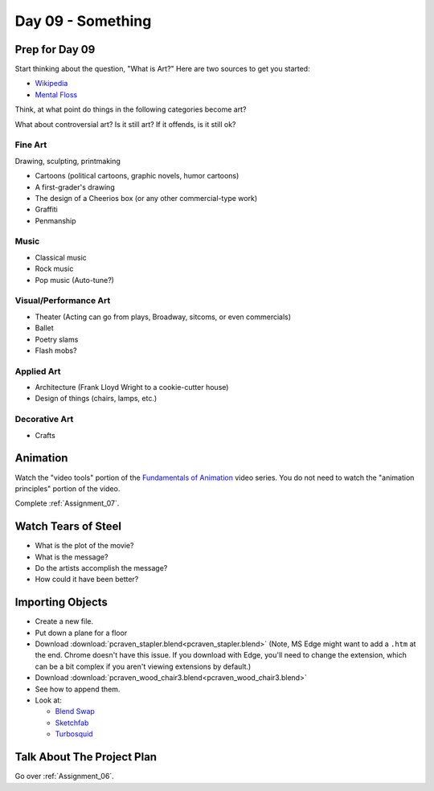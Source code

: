 Day 09 - Something
==================


Prep for Day 09
---------------

Start thinking about the question, "What is Art?" Here are two sources
to get you started:

* `Wikipedia <https://en.wikipedia.org/wiki/What_Is_Art%3F>`_
* `Mental Floss <http://mentalfloss.com/article/57501/27-responses-question-what-art>`_

Think, at what point do things in the following categories become art?

What about controversial art? Is it still art? If it offends, is it still ok?

Fine Art
^^^^^^^^

Drawing, sculpting, printmaking

* Cartoons (political cartoons, graphic novels, humor cartoons)
* A first-grader's drawing
* The design of a Cheerios box (or any other commercial-type work)
* Graffiti
* Penmanship

Music
^^^^^

* Classical music
* Rock music
* Pop music (Auto-tune?)

Visual/Performance Art
^^^^^^^^^^^^^^^^^^^^^^

* Theater (Acting can go from plays, Broadway, sitcoms, or even commercials)
* Ballet
* Poetry slams
* Flash mobs?

Applied Art
^^^^^^^^^^^

* Architecture (Frank Lloyd Wright to a cookie-cutter house)
* Design of things (chairs, lamps, etc.)

Decorative Art
^^^^^^^^^^^^^^

* Crafts

Animation
---------

Watch the "video tools" portion of the `Fundamentals of Animation`_ video series.
You do not need to watch the "animation principles" portion of the video.

Complete :ref:`Assignment_07`.

.. _Fundamentals of Animation: https://cgcookie.com/course/fundamentals-of-animation/


Watch Tears of Steel
--------------------

.. raw:: html

	<iframe width="560" height="315" src="https://www.youtube.com/embed/R6MlUcmOul8" frameborder="0" allowfullscreen></iframe>

* What is the plot of the movie?
* What is the message?
* Do the artists accomplish the message?
* How could it have been better?


Importing Objects
-----------------

* Create a new file.
* Put down a plane for a floor
* Download :download:`pcraven_stapler.blend<pcraven_stapler.blend>`
  (Note, MS Edge might want to add a ``.htm`` at the end. Chrome doesn't have
  this issue. If you download with Edge, you'll need to change the extension,
  which can be a bit complex if you aren't viewing extensions by default.)
* Download :download:`pcraven_wood_chair3.blend<pcraven_wood_chair3.blend>`
* See how to append them.
* Look at:

  * `Blend Swap`_
  * `Sketchfab`_
  * `Turbosquid <https://www.turbosquid.com/Search/3D-Models/free/blend>`_

.. _Blend Swap: https://www.blendswap.com/
.. _Sketchfab: https://sketchfab.com/

Talk About The Project Plan
---------------------------

Go over :ref:`Assignment_06`.
